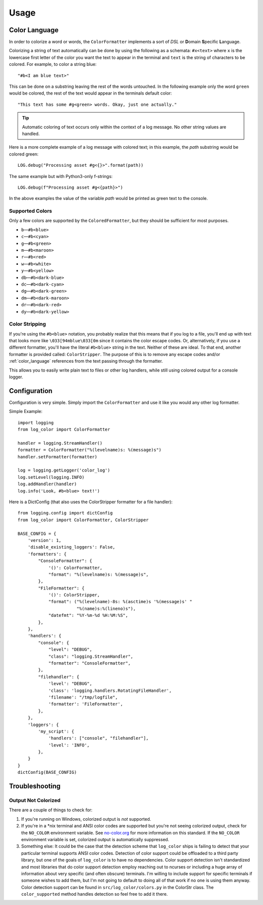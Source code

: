 Usage
=====
.. _color_language:

Color Language
--------------
In order to colorize a word or words, the ``ColorFormatter`` implements a
sort of *DSL* or **D**\ omain **S**\ pecific **L**\ anguage.

Colorizing a string of text automatically can be done by using the following as
a schemata: ``#x<text>`` where ``x`` is the lowercase first letter of the color
you want the text to appear in the terminal and ``text`` is the string of
characters to be colored. For example, to color a string blue::

    "#b<I am blue text>"

This can be done on a substring leaving the rest of the words untouched. In the
following example only the word ``green`` would be colored, the rest of the
text would appear in the terminals default color::

    "This text has some #g<green> words. Okay, just one actually."

.. tip:: Automatic coloring of text occurs only within the context of a log
    message. No other string values are handled.

Here is a more complete example of a log message with colored text; in this
example, the *path* substring would be colored green::

    LOG.debug("Processing asset #g<{}>".format(path))

The same example but with Python3-only f-strings::

    LOG.debug(f"Processing asset #g<{path}>")

In the above examples the value of the variable *path* would be printed as
green text to the console.

Supported Colors
^^^^^^^^^^^^^^^^
Only a few colors are supported by the ``ColoredFormatter``, but they should be
sufficient for most purposes.

- ``b``\ —``#b<blue>``
- ``c``\ —``#b<cyan>``
- ``g``\ —``#b<green>``
- ``m``\ —``#b<maroon>``
- ``r``\ —``#b<red>``
- ``w``\ —``#b<white>``
- ``y``\ —``#b<yellow>``
- ``db``\ —``#b<dark-blue>``
- ``dc``\ —``#b<dark-cyan>``
- ``dg``\ —``#b<dark-green>``
- ``dm``\ —``#b<dark-maroon>``
- ``dr``\ —``#b<dark-red>``
- ``dy``\ —``#b<dark-yellow>``


Color Stripping
^^^^^^^^^^^^^^^
If you're using the ``#b<blue>`` notation, you probably realize that this means
that if you log to a file, you'll end up with text that looks more like
``\033[94mblue\033[0m`` since it contains the color escape codes. Or,
alternatively, if you use a different formatter, you'll have the literal
``#b<blue>`` string in the text. Neither of these are ideal. To that end,
another formatter is provided called: ``ColorStripper``. The purpose of this is
to remove any escape codes and/or :ref:`color_language` references from the
text passing through the formatter.

This allows you to easily write plain text to files or other log handlers,
while still using colored output for a console logger.

Configuration
-------------
Configuration is very simple. Simply import the ``ColorFormatter`` and use it
like you would any other log formatter.

Simple Example::

    import logging
    from log_color import ColorFormatter

    handler = logging.StreamHandler()
    formatter = ColorFormatter("%(levelname)s: %(message)s")
    handler.setFormatter(formatter)

    log = logging.getLogger('color_log')
    log.setLevel(logging.INFO)
    log.addHandler(handler)
    log.info('Look, #b<blue> text!')


Here is a  DictConfig (that also uses the ColorStripper formatter for a file
handler)::

    from logging.config import dictConfig
    from log_color import ColorFormatter, ColorStripper

    BASE_CONFIG = {
        'version': 1,
        'disable_existing_loggers': False,
        'formatters': {
            "ConsoleFormatter": {
                '()': ColorFormatter,
                "format": "%(levelname)s: %(message)s",
            },
            "FileFormatter": {
                '()': ColorStripper,
                "format": ("%(levelname)-8s: %(asctime)s '%(message)s' "
                           "%(name)s:%(lineno)s"),
                "datefmt": "%Y-%m-%d %H:%M:%S",
            },
        },
        'handlers': {
            "console": {
                "level": "DEBUG",
                "class": "logging.StreamHandler",
                "formatter": "ConsoleFormatter",
            },
            "filehandler": {
                'level': "DEBUG",
                'class': 'logging.handlers.RotatingFileHandler',
                'filename': "/tmp/logfile",
                'formatter': 'FileFormatter',
            },
        },
        'loggers': {
            'my_script': {
                'handlers': ["console", "filehandler"],
                'level': 'INFO',
            },
        }
    }
    dictConfig(BASE_CONFIG)


Troubleshooting
---------------

Output Not Colorized
^^^^^^^^^^^^^^^^^^^^

There are a couple of things to check for:

1. If you're running on Windows, colorized output is *not* supported.
2. If you're in a *nix terminal and ANSI color codes are supported but you're not
   seeing colorized output, check for the ``NO_COLOR`` environment variable. See
   `no-color.org <http://no-color.org/>`_ for more information on this standard.
   If the ``NO_COLOR`` environment variable is set, colorized output is
   automatically suppressed.
3. Something else: It could be the case that the detection scheme that
   ``log_color`` ships is failing to detect that your particular terminal
   supports ANSI color codes. Detection of color support could be offloaded to
   a third party library, but one of the goals of ``log_color`` is to have no
   dependencies. Color support detection isn't standardized and most libraries
   that do color support detection employ reaching out to ncurses or including
   a huge array of information about very specific (and often obscure)
   terminals. I'm willing to include support for specific terminals if someone
   wishes to add them, but I'm not going to default to doing all of that work
   if no one is using them anyway. Color detection support can be found in
   ``src/log_color/colors.py`` in the ColorStr class. The ``color_supported``
   method handles detection so feel free to add it there.
